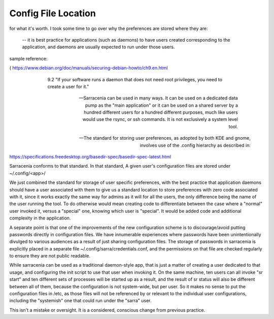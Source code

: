 
--------------------
Config File Location
--------------------

for what it's worth.  I took some time to go over why the preferences are stored where they are:

   -- it is best practice for applications (such as daemons) to have users created corresponding to the application, and daemons are usually expected to run under those users.

sample reference:

( https://www.debian.org/doc/manuals/securing-debian-howto/ch9.en.html 
 

   9.2  "If your software runs a daemon that does not need root privileges, you need to create a user for it."

  -- Sarracenia can be used in many ways.  It can be used on a dedicated data pump as the "main application" or it can be used on a shared server by a hundred different users for a hundred different purposes, much like users would use the rsync, or ssh commands.  It is not exclusively a system level tool.

 -- The standard for storing user preferences, as adopted by both KDE and gnome, involves use of the .config hierarchy as described in:

https://specifications.freedesktop.org/basedir-spec/basedir-spec-latest.html

Sarracenia conforms to that standard.    In that standard, A given user's configuration files are stored under ~/.config/<app>/

We just combined the standard for storage of user specific preferences, with the best practice that application daemons should have a user associated with them to give us a standard location to store preferences with zero code associated with it, since it works exactly the same 
way for admins as it will for all the users, the only difference being the name of the user running the tool.   To do otherwise would mean creating code to differentiate between the case where a "normal" user invoked it, versus a "special" one,  knowing which user is "special".  It would be added code and additional complexity in the application.

A separate point is that one of the improvements of the new configuration scheme is to discourage/avoid putting passwords directly in configuration files.  We have innumerable experiences where passwords have been unintentionally divulged to various audiences as a result of just sharing configuration files.   The storage of passwords in sarracenia is explicitly placed in a separate file ~/.config/sarra/credentials.conf, and the permissions on that file are checked regularly to ensure they are not public readable.

While sarracenia can be used as a traditional daemon-style app, that is just a matter of creating a user dedicated to that usage, and configuring the init script to use that user when invoking it.   On the same machine,  ten users can all invoke "sr start" and ten different sets of processes will be started up as a result, and the result of sr status will also be different between all of them, because the configuration is not system-wide, but per user.  So it makes no sense to put the configuration files in /etc, as those files will not be referenced by or relevant to the individual user configurations, including the "systemish" one that could run under the "sarra" user.

This isn't a mistake or oversight.  It is a considered, conscious change from previous practice.



